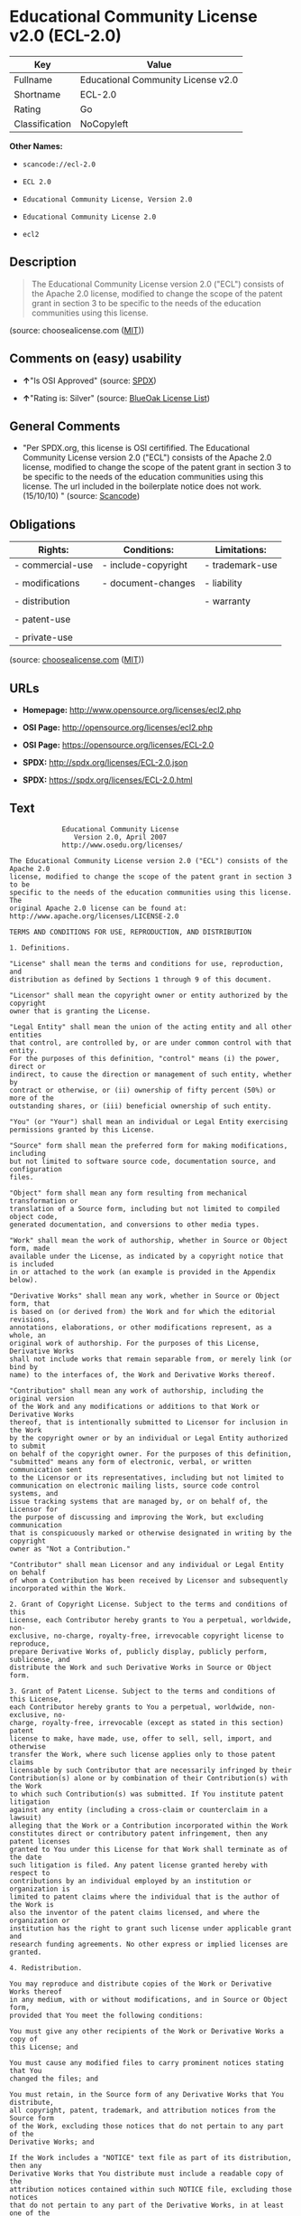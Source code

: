 * Educational Community License v2.0 (ECL-2.0)

| Key              | Value                                |
|------------------+--------------------------------------|
| Fullname         | Educational Community License v2.0   |
| Shortname        | ECL-2.0                              |
| Rating           | Go                                   |
| Classification   | NoCopyleft                           |

*Other Names:*

- =scancode://ecl-2.0=

- =ECL 2.0=

- =Educational Community License, Version 2.0=

- =Educational Community License 2.0=

- =ecl2=

** Description

#+BEGIN_QUOTE
  The Educational Community License version 2.0 ("ECL") consists of the
  Apache 2.0 license, modified to change the scope of the patent grant
  in section 3 to be specific to the needs of the education communities
  using this license.
#+END_QUOTE

(source: choosealicense.com
([[https://github.com/github/choosealicense.com/blob/gh-pages/LICENSE.md][MIT]]))

** Comments on (easy) usability

- *↑*"Is OSI Approved" (source:
  [[https://spdx.org/licenses/ECL-2.0.html][SPDX]])

- *↑*"Rating is: Silver" (source:
  [[https://blueoakcouncil.org/list][BlueOak License List]])

** General Comments

- "Per SPDX.org, this license is OSI certifified. The Educational
  Community License version 2.0 ("ECL") consists of the Apache 2.0
  license, modified to change the scope of the patent grant in section 3
  to be specific to the needs of the education communities using this
  license. The url included in the boilerplate notice does not work.
  (15/10/10) " (source:
  [[https://github.com/nexB/scancode-toolkit/blob/develop/src/licensedcode/data/licenses/ecl-2.0.yml][Scancode]])

** Obligations

| Rights:            | Conditions:           | Limitations:      |
|--------------------+-----------------------+-------------------|
| - commercial-use   | - include-copyright   | - trademark-use   |
|                    |                       |                   |
| - modifications    | - document-changes    | - liability       |
|                    |                       |                   |
| - distribution     |                       | - warranty        |
|                    |                       |                   |
| - patent-use       |                       |                   |
|                    |                       |                   |
| - private-use      |                       |                   |
                                                                

(source:
[[https://github.com/github/choosealicense.com/blob/gh-pages/_licenses/ecl-2.0.txt][choosealicense.com]]
([[https://github.com/github/choosealicense.com/blob/gh-pages/LICENSE.md][MIT]]))

** URLs

- *Homepage:* http://www.opensource.org/licenses/ecl2.php

- *OSI Page:* http://opensource.org/licenses/ecl2.php

- *OSI Page:* https://opensource.org/licenses/ECL-2.0

- *SPDX:* http://spdx.org/licenses/ECL-2.0.json

- *SPDX:* https://spdx.org/licenses/ECL-2.0.html

** Text

#+BEGIN_EXAMPLE
               Educational Community License
                  Version 2.0, April 2007
               http://www.osedu.org/licenses/

  The Educational Community License version 2.0 ("ECL") consists of the Apache 2.0
  license, modified to change the scope of the patent grant in section 3 to be
  specific to the needs of the education communities using this license. The
  original Apache 2.0 license can be found at:
  http://www.apache.org/licenses/LICENSE-2.0

  TERMS AND CONDITIONS FOR USE, REPRODUCTION, AND DISTRIBUTION

  1. Definitions.

  "License" shall mean the terms and conditions for use, reproduction, and
  distribution as defined by Sections 1 through 9 of this document.

  "Licensor" shall mean the copyright owner or entity authorized by the copyright
  owner that is granting the License.

  "Legal Entity" shall mean the union of the acting entity and all other entities
  that control, are controlled by, or are under common control with that entity.
  For the purposes of this definition, "control" means (i) the power, direct or
  indirect, to cause the direction or management of such entity, whether by
  contract or otherwise, or (ii) ownership of fifty percent (50%) or more of the
  outstanding shares, or (iii) beneficial ownership of such entity.

  "You" (or "Your") shall mean an individual or Legal Entity exercising
  permissions granted by this License.

  "Source" form shall mean the preferred form for making modifications, including
  but not limited to software source code, documentation source, and configuration
  files.

  "Object" form shall mean any form resulting from mechanical transformation or
  translation of a Source form, including but not limited to compiled object code,
  generated documentation, and conversions to other media types.

  "Work" shall mean the work of authorship, whether in Source or Object form, made
  available under the License, as indicated by a copyright notice that is included
  in or attached to the work (an example is provided in the Appendix below).

  "Derivative Works" shall mean any work, whether in Source or Object form, that
  is based on (or derived from) the Work and for which the editorial revisions,
  annotations, elaborations, or other modifications represent, as a whole, an
  original work of authorship. For the purposes of this License, Derivative Works
  shall not include works that remain separable from, or merely link (or bind by
  name) to the interfaces of, the Work and Derivative Works thereof.

  "Contribution" shall mean any work of authorship, including the original version
  of the Work and any modifications or additions to that Work or Derivative Works
  thereof, that is intentionally submitted to Licensor for inclusion in the Work
  by the copyright owner or by an individual or Legal Entity authorized to submit
  on behalf of the copyright owner. For the purposes of this definition,
  "submitted" means any form of electronic, verbal, or written communication sent
  to the Licensor or its representatives, including but not limited to
  communication on electronic mailing lists, source code control systems, and
  issue tracking systems that are managed by, or on behalf of, the Licensor for
  the purpose of discussing and improving the Work, but excluding communication
  that is conspicuously marked or otherwise designated in writing by the copyright
  owner as "Not a Contribution."

  "Contributor" shall mean Licensor and any individual or Legal Entity on behalf
  of whom a Contribution has been received by Licensor and subsequently
  incorporated within the Work.

  2. Grant of Copyright License. Subject to the terms and conditions of this
  License, each Contributor hereby grants to You a perpetual, worldwide, non-
  exclusive, no-charge, royalty-free, irrevocable copyright license to reproduce,
  prepare Derivative Works of, publicly display, publicly perform, sublicense, and
  distribute the Work and such Derivative Works in Source or Object form.

  3. Grant of Patent License. Subject to the terms and conditions of this License,
  each Contributor hereby grants to You a perpetual, worldwide, non-exclusive, no-
  charge, royalty-free, irrevocable (except as stated in this section) patent
  license to make, have made, use, offer to sell, sell, import, and otherwise
  transfer the Work, where such license applies only to those patent claims
  licensable by such Contributor that are necessarily infringed by their
  Contribution(s) alone or by combination of their Contribution(s) with the Work
  to which such Contribution(s) was submitted. If You institute patent litigation
  against any entity (including a cross-claim or counterclaim in a lawsuit)
  alleging that the Work or a Contribution incorporated within the Work
  constitutes direct or contributory patent infringement, then any patent licenses
  granted to You under this License for that Work shall terminate as of the date
  such litigation is filed. Any patent license granted hereby with respect to
  contributions by an individual employed by an institution or organization is
  limited to patent claims where the individual that is the author of the Work is
  also the inventor of the patent claims licensed, and where the organization or
  institution has the right to grant such license under applicable grant and
  research funding agreements. No other express or implied licenses are granted.

  4. Redistribution.

  You may reproduce and distribute copies of the Work or Derivative Works thereof
  in any medium, with or without modifications, and in Source or Object form,
  provided that You meet the following conditions:

  You must give any other recipients of the Work or Derivative Works a copy of
  this License; and

  You must cause any modified files to carry prominent notices stating that You
  changed the files; and

  You must retain, in the Source form of any Derivative Works that You distribute,
  all copyright, patent, trademark, and attribution notices from the Source form
  of the Work, excluding those notices that do not pertain to any part of the
  Derivative Works; and

  If the Work includes a "NOTICE" text file as part of its distribution, then any
  Derivative Works that You distribute must include a readable copy of the
  attribution notices contained within such NOTICE file, excluding those notices
  that do not pertain to any part of the Derivative Works, in at least one of the
  following places: within a NOTICE text file distributed as part of the
  Derivative Works; within the Source form or documentation, if provided along
  with the Derivative Works; or, within a display generated by the Derivative
  Works, if and wherever such third-party notices normally appear. The contents of
  the NOTICE file are for informational purposes only and do not modify the
  License. You may add Your own attribution notices within Derivative Works that
  You distribute, alongside or as an addendum to the NOTICE text from the Work,
  provided that such additional attribution notices cannot be construed as
  modifying the License.

  You may add Your own copyright statement to Your modifications and may provide
  additional or different license terms and conditions for use, reproduction, or
  distribution of Your modifications, or for any such Derivative Works as a whole,
  provided Your use, reproduction, and distribution of the Work otherwise complies
  with the conditions stated in this License.

  5. Submission of Contributions.

  Unless You explicitly state otherwise, any Contribution intentionally submitted
  for inclusion in the Work by You to the Licensor shall be under the terms and
  conditions of this License, without any additional terms or conditions.
  Notwithstanding the above, nothing herein shall supersede or modify the terms of
  any separate license agreement you may have executed with Licensor regarding
  such Contributions.

  6. Trademarks.

  This License does not grant permission to use the trade names, trademarks,
  service marks, or product names of the Licensor, except as required for
  reasonable and customary use in describing the origin of the Work and
  reproducing the content of the NOTICE file.

  7. Disclaimer of Warranty.

  Unless required by applicable law or agreed to in writing, Licensor provides the
  Work (and each Contributor provides its Contributions) on an "AS IS" BASIS,
  WITHOUT WARRANTIES OR CONDITIONS OF ANY KIND, either express or implied,
  including, without limitation, any warranties or conditions of TITLE, NON-
  INFRINGEMENT, MERCHANTABILITY, or FITNESS FOR A PARTICULAR PURPOSE. You are
  solely responsible for determining the appropriateness of using or
  redistributing the Work and assume any risks associated with Your exercise of
  permissions under this License.

  8. Limitation of Liability.

  In no event and under no legal theory, whether in tort (including negligence),
  contract, or otherwise, unless required by applicable law (such as deliberate
  and grossly negligent acts) or agreed to in writing, shall any Contributor be
  liable to You for damages, including any direct, indirect, special, incidental,
  or consequential damages of any character arising as a result of this License or
  out of the use or inability to use the Work (including but not limited to
  damages for loss of goodwill, work stoppage, computer failure or malfunction, or
  any and all other commercial damages or losses), even if such Contributor has
  been advised of the possibility of such damages.

  9. Accepting Warranty or Additional Liability.

  While redistributing the Work or Derivative Works thereof, You may choose to
  offer, and charge a fee for, acceptance of support, warranty, indemnity, or
  other liability obligations and/or rights consistent with this License. However,
  in accepting such obligations, You may act only on Your own behalf and on Your
  sole responsibility, not on behalf of any other Contributor, and only if You
  agree to indemnify, defend, and hold each Contributor harmless for any liability
  incurred by, or claims asserted against, such Contributor by reason of your
  accepting any such warranty or additional liability.

  END OF TERMS AND CONDITIONS

  APPENDIX: How to apply the Educational Community License to your work

  To apply the Educational Community License to your work, attach
  the following boilerplate notice, with the fields enclosed by
  brackets "[]" replaced with your own identifying information.
  (Don't include the brackets!) The text should be enclosed in the
  appropriate comment syntax for the file format. We also recommend
  that a file or class name and description of purpose be included on
  the same "printed page" as the copyright notice for easier
  identification within third-party archives.

  	Copyright [yyyy] [name of copyright owner] Licensed under the
  	Educational Community License, Version 2.0 (the "License"); you may
  	not use this file except in compliance with the License. You may
  	obtain a copy of the License at
  	
  	http://www.osedu.org/licenses/ECL-2.0

  	Unless required by applicable law or agreed to in writing,
  	software distributed under the License is distributed on an "AS IS"
  	BASIS, WITHOUT WARRANTIES OR CONDITIONS OF ANY KIND, either express
  	or implied. See the License for the specific language governing
  	permissions and limitations under the License.
#+END_EXAMPLE

--------------

** Raw Data

*** Facts

- [[https://spdx.org/licenses/ECL-2.0.html][SPDX]]

- [[https://blueoakcouncil.org/list][BlueOak License List]]

- [[https://github.com/OpenChain-Project/curriculum/raw/ddf1e879341adbd9b297cd67c5d5c16b2076540b/policy-template/Open%20Source%20Policy%20Template%20for%20OpenChain%20Specification%201.2.ods][OpenChainPolicyTemplate]]

- [[https://github.com/nexB/scancode-toolkit/blob/develop/src/licensedcode/data/licenses/ecl-2.0.yml][Scancode]]

- [[https://github.com/github/choosealicense.com/blob/gh-pages/_licenses/ecl-2.0.txt][choosealicense.com]]
  ([[https://github.com/github/choosealicense.com/blob/gh-pages/LICENSE.md][MIT]])

- [[https://opensource.org/licenses/][OpenSourceInitiative]]

- [[https://github.com/okfn/licenses/blob/master/licenses.csv][Open
  Knowledge International]]

*** Raw JSON

#+BEGIN_EXAMPLE
  {
      "__impliedNames": [
          "ECL-2.0",
          "Educational Community License v2.0",
          "scancode://ecl-2.0",
          "ECL 2.0",
          "ecl-2.0",
          "Educational Community License, Version 2.0",
          "Educational Community License 2.0",
          "ecl2"
      ],
      "__impliedId": "ECL-2.0",
      "__impliedComments": [
          [
              "Scancode",
              [
                  "Per SPDX.org, this license is OSI certifified. The Educational Community\nLicense version 2.0 (\"ECL\") consists of the Apache 2.0 license, modified to\nchange the scope of the patent grant in section 3 to be specific to the\nneeds of the education communities using this license. The url included in\nthe boilerplate notice does not work. (15/10/10)\n"
              ]
          ]
      ],
      "facts": {
          "Open Knowledge International": {
              "is_generic": null,
              "legacy_ids": [
                  "ecl2"
              ],
              "status": "active",
              "domain_software": true,
              "url": "https://opensource.org/licenses/ECL-2.0",
              "maintainer": "",
              "od_conformance": "not reviewed",
              "_sourceURL": "https://github.com/okfn/licenses/blob/master/licenses.csv",
              "domain_data": false,
              "osd_conformance": "approved",
              "id": "ECL-2.0",
              "title": "Educational Community License 2.0",
              "_implications": {
                  "__impliedNames": [
                      "ECL-2.0",
                      "Educational Community License 2.0",
                      "ecl2"
                  ],
                  "__impliedId": "ECL-2.0",
                  "__impliedURLs": [
                      [
                          null,
                          "https://opensource.org/licenses/ECL-2.0"
                      ]
                  ]
              },
              "domain_content": false
          },
          "SPDX": {
              "isSPDXLicenseDeprecated": false,
              "spdxFullName": "Educational Community License v2.0",
              "spdxDetailsURL": "http://spdx.org/licenses/ECL-2.0.json",
              "_sourceURL": "https://spdx.org/licenses/ECL-2.0.html",
              "spdxLicIsOSIApproved": true,
              "spdxSeeAlso": [
                  "https://opensource.org/licenses/ECL-2.0"
              ],
              "_implications": {
                  "__impliedNames": [
                      "ECL-2.0",
                      "Educational Community License v2.0"
                  ],
                  "__impliedId": "ECL-2.0",
                  "__impliedJudgement": [
                      [
                          "SPDX",
                          {
                              "tag": "PositiveJudgement",
                              "contents": "Is OSI Approved"
                          }
                      ]
                  ],
                  "__isOsiApproved": true,
                  "__impliedURLs": [
                      [
                          "SPDX",
                          "http://spdx.org/licenses/ECL-2.0.json"
                      ],
                      [
                          null,
                          "https://opensource.org/licenses/ECL-2.0"
                      ]
                  ]
              },
              "spdxLicenseId": "ECL-2.0"
          },
          "Scancode": {
              "otherUrls": [
                  "http://opensource.org/licenses/ECL-2.0",
                  "https://opensource.org/licenses/ECL-2.0"
              ],
              "homepageUrl": "http://www.opensource.org/licenses/ecl2.php",
              "shortName": "ECL 2.0",
              "textUrls": null,
              "text": "             Educational Community License\n                Version 2.0, April 2007\n             http://www.osedu.org/licenses/\n\nThe Educational Community License version 2.0 (\"ECL\") consists of the Apache 2.0\nlicense, modified to change the scope of the patent grant in section 3 to be\nspecific to the needs of the education communities using this license. The\noriginal Apache 2.0 license can be found at:\nhttp://www.apache.org/licenses/LICENSE-2.0\n\nTERMS AND CONDITIONS FOR USE, REPRODUCTION, AND DISTRIBUTION\n\n1. Definitions.\n\n\"License\" shall mean the terms and conditions for use, reproduction, and\ndistribution as defined by Sections 1 through 9 of this document.\n\n\"Licensor\" shall mean the copyright owner or entity authorized by the copyright\nowner that is granting the License.\n\n\"Legal Entity\" shall mean the union of the acting entity and all other entities\nthat control, are controlled by, or are under common control with that entity.\nFor the purposes of this definition, \"control\" means (i) the power, direct or\nindirect, to cause the direction or management of such entity, whether by\ncontract or otherwise, or (ii) ownership of fifty percent (50%) or more of the\noutstanding shares, or (iii) beneficial ownership of such entity.\n\n\"You\" (or \"Your\") shall mean an individual or Legal Entity exercising\npermissions granted by this License.\n\n\"Source\" form shall mean the preferred form for making modifications, including\nbut not limited to software source code, documentation source, and configuration\nfiles.\n\n\"Object\" form shall mean any form resulting from mechanical transformation or\ntranslation of a Source form, including but not limited to compiled object code,\ngenerated documentation, and conversions to other media types.\n\n\"Work\" shall mean the work of authorship, whether in Source or Object form, made\navailable under the License, as indicated by a copyright notice that is included\nin or attached to the work (an example is provided in the Appendix below).\n\n\"Derivative Works\" shall mean any work, whether in Source or Object form, that\nis based on (or derived from) the Work and for which the editorial revisions,\nannotations, elaborations, or other modifications represent, as a whole, an\noriginal work of authorship. For the purposes of this License, Derivative Works\nshall not include works that remain separable from, or merely link (or bind by\nname) to the interfaces of, the Work and Derivative Works thereof.\n\n\"Contribution\" shall mean any work of authorship, including the original version\nof the Work and any modifications or additions to that Work or Derivative Works\nthereof, that is intentionally submitted to Licensor for inclusion in the Work\nby the copyright owner or by an individual or Legal Entity authorized to submit\non behalf of the copyright owner. For the purposes of this definition,\n\"submitted\" means any form of electronic, verbal, or written communication sent\nto the Licensor or its representatives, including but not limited to\ncommunication on electronic mailing lists, source code control systems, and\nissue tracking systems that are managed by, or on behalf of, the Licensor for\nthe purpose of discussing and improving the Work, but excluding communication\nthat is conspicuously marked or otherwise designated in writing by the copyright\nowner as \"Not a Contribution.\"\n\n\"Contributor\" shall mean Licensor and any individual or Legal Entity on behalf\nof whom a Contribution has been received by Licensor and subsequently\nincorporated within the Work.\n\n2. Grant of Copyright License. Subject to the terms and conditions of this\nLicense, each Contributor hereby grants to You a perpetual, worldwide, non-\nexclusive, no-charge, royalty-free, irrevocable copyright license to reproduce,\nprepare Derivative Works of, publicly display, publicly perform, sublicense, and\ndistribute the Work and such Derivative Works in Source or Object form.\n\n3. Grant of Patent License. Subject to the terms and conditions of this License,\neach Contributor hereby grants to You a perpetual, worldwide, non-exclusive, no-\ncharge, royalty-free, irrevocable (except as stated in this section) patent\nlicense to make, have made, use, offer to sell, sell, import, and otherwise\ntransfer the Work, where such license applies only to those patent claims\nlicensable by such Contributor that are necessarily infringed by their\nContribution(s) alone or by combination of their Contribution(s) with the Work\nto which such Contribution(s) was submitted. If You institute patent litigation\nagainst any entity (including a cross-claim or counterclaim in a lawsuit)\nalleging that the Work or a Contribution incorporated within the Work\nconstitutes direct or contributory patent infringement, then any patent licenses\ngranted to You under this License for that Work shall terminate as of the date\nsuch litigation is filed. Any patent license granted hereby with respect to\ncontributions by an individual employed by an institution or organization is\nlimited to patent claims where the individual that is the author of the Work is\nalso the inventor of the patent claims licensed, and where the organization or\ninstitution has the right to grant such license under applicable grant and\nresearch funding agreements. No other express or implied licenses are granted.\n\n4. Redistribution.\n\nYou may reproduce and distribute copies of the Work or Derivative Works thereof\nin any medium, with or without modifications, and in Source or Object form,\nprovided that You meet the following conditions:\n\nYou must give any other recipients of the Work or Derivative Works a copy of\nthis License; and\n\nYou must cause any modified files to carry prominent notices stating that You\nchanged the files; and\n\nYou must retain, in the Source form of any Derivative Works that You distribute,\nall copyright, patent, trademark, and attribution notices from the Source form\nof the Work, excluding those notices that do not pertain to any part of the\nDerivative Works; and\n\nIf the Work includes a \"NOTICE\" text file as part of its distribution, then any\nDerivative Works that You distribute must include a readable copy of the\nattribution notices contained within such NOTICE file, excluding those notices\nthat do not pertain to any part of the Derivative Works, in at least one of the\nfollowing places: within a NOTICE text file distributed as part of the\nDerivative Works; within the Source form or documentation, if provided along\nwith the Derivative Works; or, within a display generated by the Derivative\nWorks, if and wherever such third-party notices normally appear. The contents of\nthe NOTICE file are for informational purposes only and do not modify the\nLicense. You may add Your own attribution notices within Derivative Works that\nYou distribute, alongside or as an addendum to the NOTICE text from the Work,\nprovided that such additional attribution notices cannot be construed as\nmodifying the License.\n\nYou may add Your own copyright statement to Your modifications and may provide\nadditional or different license terms and conditions for use, reproduction, or\ndistribution of Your modifications, or for any such Derivative Works as a whole,\nprovided Your use, reproduction, and distribution of the Work otherwise complies\nwith the conditions stated in this License.\n\n5. Submission of Contributions.\n\nUnless You explicitly state otherwise, any Contribution intentionally submitted\nfor inclusion in the Work by You to the Licensor shall be under the terms and\nconditions of this License, without any additional terms or conditions.\nNotwithstanding the above, nothing herein shall supersede or modify the terms of\nany separate license agreement you may have executed with Licensor regarding\nsuch Contributions.\n\n6. Trademarks.\n\nThis License does not grant permission to use the trade names, trademarks,\nservice marks, or product names of the Licensor, except as required for\nreasonable and customary use in describing the origin of the Work and\nreproducing the content of the NOTICE file.\n\n7. Disclaimer of Warranty.\n\nUnless required by applicable law or agreed to in writing, Licensor provides the\nWork (and each Contributor provides its Contributions) on an \"AS IS\" BASIS,\nWITHOUT WARRANTIES OR CONDITIONS OF ANY KIND, either express or implied,\nincluding, without limitation, any warranties or conditions of TITLE, NON-\nINFRINGEMENT, MERCHANTABILITY, or FITNESS FOR A PARTICULAR PURPOSE. You are\nsolely responsible for determining the appropriateness of using or\nredistributing the Work and assume any risks associated with Your exercise of\npermissions under this License.\n\n8. Limitation of Liability.\n\nIn no event and under no legal theory, whether in tort (including negligence),\ncontract, or otherwise, unless required by applicable law (such as deliberate\nand grossly negligent acts) or agreed to in writing, shall any Contributor be\nliable to You for damages, including any direct, indirect, special, incidental,\nor consequential damages of any character arising as a result of this License or\nout of the use or inability to use the Work (including but not limited to\ndamages for loss of goodwill, work stoppage, computer failure or malfunction, or\nany and all other commercial damages or losses), even if such Contributor has\nbeen advised of the possibility of such damages.\n\n9. Accepting Warranty or Additional Liability.\n\nWhile redistributing the Work or Derivative Works thereof, You may choose to\noffer, and charge a fee for, acceptance of support, warranty, indemnity, or\nother liability obligations and/or rights consistent with this License. However,\nin accepting such obligations, You may act only on Your own behalf and on Your\nsole responsibility, not on behalf of any other Contributor, and only if You\nagree to indemnify, defend, and hold each Contributor harmless for any liability\nincurred by, or claims asserted against, such Contributor by reason of your\naccepting any such warranty or additional liability.\n\nEND OF TERMS AND CONDITIONS\n\nAPPENDIX: How to apply the Educational Community License to your work\n\nTo apply the Educational Community License to your work, attach\nthe following boilerplate notice, with the fields enclosed by\nbrackets \"[]\" replaced with your own identifying information.\n(Don't include the brackets!) The text should be enclosed in the\nappropriate comment syntax for the file format. We also recommend\nthat a file or class name and description of purpose be included on\nthe same \"printed page\" as the copyright notice for easier\nidentification within third-party archives.\n\n\tCopyright [yyyy] [name of copyright owner] Licensed under the\n\tEducational Community License, Version 2.0 (the \"License\"); you may\n\tnot use this file except in compliance with the License. You may\n\tobtain a copy of the License at\n\t\n\thttp://www.osedu.org/licenses/ECL-2.0\n\n\tUnless required by applicable law or agreed to in writing,\n\tsoftware distributed under the License is distributed on an \"AS IS\"\n\tBASIS, WITHOUT WARRANTIES OR CONDITIONS OF ANY KIND, either express\n\tor implied. See the License for the specific language governing\n\tpermissions and limitations under the License.",
              "category": "Permissive",
              "osiUrl": "http://opensource.org/licenses/ecl2.php",
              "owner": "OSI - Open Source Initiative",
              "_sourceURL": "https://github.com/nexB/scancode-toolkit/blob/develop/src/licensedcode/data/licenses/ecl-2.0.yml",
              "key": "ecl-2.0",
              "name": "Educational Community License 2.0",
              "spdxId": "ECL-2.0",
              "notes": "Per SPDX.org, this license is OSI certifified. The Educational Community\nLicense version 2.0 (\"ECL\") consists of the Apache 2.0 license, modified to\nchange the scope of the patent grant in section 3 to be specific to the\nneeds of the education communities using this license. The url included in\nthe boilerplate notice does not work. (15/10/10)\n",
              "_implications": {
                  "__impliedNames": [
                      "scancode://ecl-2.0",
                      "ECL 2.0",
                      "ECL-2.0"
                  ],
                  "__impliedId": "ECL-2.0",
                  "__impliedComments": [
                      [
                          "Scancode",
                          [
                              "Per SPDX.org, this license is OSI certifified. The Educational Community\nLicense version 2.0 (\"ECL\") consists of the Apache 2.0 license, modified to\nchange the scope of the patent grant in section 3 to be specific to the\nneeds of the education communities using this license. The url included in\nthe boilerplate notice does not work. (15/10/10)\n"
                          ]
                      ]
                  ],
                  "__impliedCopyleft": [
                      [
                          "Scancode",
                          "NoCopyleft"
                      ]
                  ],
                  "__calculatedCopyleft": "NoCopyleft",
                  "__impliedText": "             Educational Community License\n                Version 2.0, April 2007\n             http://www.osedu.org/licenses/\n\nThe Educational Community License version 2.0 (\"ECL\") consists of the Apache 2.0\nlicense, modified to change the scope of the patent grant in section 3 to be\nspecific to the needs of the education communities using this license. The\noriginal Apache 2.0 license can be found at:\nhttp://www.apache.org/licenses/LICENSE-2.0\n\nTERMS AND CONDITIONS FOR USE, REPRODUCTION, AND DISTRIBUTION\n\n1. Definitions.\n\n\"License\" shall mean the terms and conditions for use, reproduction, and\ndistribution as defined by Sections 1 through 9 of this document.\n\n\"Licensor\" shall mean the copyright owner or entity authorized by the copyright\nowner that is granting the License.\n\n\"Legal Entity\" shall mean the union of the acting entity and all other entities\nthat control, are controlled by, or are under common control with that entity.\nFor the purposes of this definition, \"control\" means (i) the power, direct or\nindirect, to cause the direction or management of such entity, whether by\ncontract or otherwise, or (ii) ownership of fifty percent (50%) or more of the\noutstanding shares, or (iii) beneficial ownership of such entity.\n\n\"You\" (or \"Your\") shall mean an individual or Legal Entity exercising\npermissions granted by this License.\n\n\"Source\" form shall mean the preferred form for making modifications, including\nbut not limited to software source code, documentation source, and configuration\nfiles.\n\n\"Object\" form shall mean any form resulting from mechanical transformation or\ntranslation of a Source form, including but not limited to compiled object code,\ngenerated documentation, and conversions to other media types.\n\n\"Work\" shall mean the work of authorship, whether in Source or Object form, made\navailable under the License, as indicated by a copyright notice that is included\nin or attached to the work (an example is provided in the Appendix below).\n\n\"Derivative Works\" shall mean any work, whether in Source or Object form, that\nis based on (or derived from) the Work and for which the editorial revisions,\nannotations, elaborations, or other modifications represent, as a whole, an\noriginal work of authorship. For the purposes of this License, Derivative Works\nshall not include works that remain separable from, or merely link (or bind by\nname) to the interfaces of, the Work and Derivative Works thereof.\n\n\"Contribution\" shall mean any work of authorship, including the original version\nof the Work and any modifications or additions to that Work or Derivative Works\nthereof, that is intentionally submitted to Licensor for inclusion in the Work\nby the copyright owner or by an individual or Legal Entity authorized to submit\non behalf of the copyright owner. For the purposes of this definition,\n\"submitted\" means any form of electronic, verbal, or written communication sent\nto the Licensor or its representatives, including but not limited to\ncommunication on electronic mailing lists, source code control systems, and\nissue tracking systems that are managed by, or on behalf of, the Licensor for\nthe purpose of discussing and improving the Work, but excluding communication\nthat is conspicuously marked or otherwise designated in writing by the copyright\nowner as \"Not a Contribution.\"\n\n\"Contributor\" shall mean Licensor and any individual or Legal Entity on behalf\nof whom a Contribution has been received by Licensor and subsequently\nincorporated within the Work.\n\n2. Grant of Copyright License. Subject to the terms and conditions of this\nLicense, each Contributor hereby grants to You a perpetual, worldwide, non-\nexclusive, no-charge, royalty-free, irrevocable copyright license to reproduce,\nprepare Derivative Works of, publicly display, publicly perform, sublicense, and\ndistribute the Work and such Derivative Works in Source or Object form.\n\n3. Grant of Patent License. Subject to the terms and conditions of this License,\neach Contributor hereby grants to You a perpetual, worldwide, non-exclusive, no-\ncharge, royalty-free, irrevocable (except as stated in this section) patent\nlicense to make, have made, use, offer to sell, sell, import, and otherwise\ntransfer the Work, where such license applies only to those patent claims\nlicensable by such Contributor that are necessarily infringed by their\nContribution(s) alone or by combination of their Contribution(s) with the Work\nto which such Contribution(s) was submitted. If You institute patent litigation\nagainst any entity (including a cross-claim or counterclaim in a lawsuit)\nalleging that the Work or a Contribution incorporated within the Work\nconstitutes direct or contributory patent infringement, then any patent licenses\ngranted to You under this License for that Work shall terminate as of the date\nsuch litigation is filed. Any patent license granted hereby with respect to\ncontributions by an individual employed by an institution or organization is\nlimited to patent claims where the individual that is the author of the Work is\nalso the inventor of the patent claims licensed, and where the organization or\ninstitution has the right to grant such license under applicable grant and\nresearch funding agreements. No other express or implied licenses are granted.\n\n4. Redistribution.\n\nYou may reproduce and distribute copies of the Work or Derivative Works thereof\nin any medium, with or without modifications, and in Source or Object form,\nprovided that You meet the following conditions:\n\nYou must give any other recipients of the Work or Derivative Works a copy of\nthis License; and\n\nYou must cause any modified files to carry prominent notices stating that You\nchanged the files; and\n\nYou must retain, in the Source form of any Derivative Works that You distribute,\nall copyright, patent, trademark, and attribution notices from the Source form\nof the Work, excluding those notices that do not pertain to any part of the\nDerivative Works; and\n\nIf the Work includes a \"NOTICE\" text file as part of its distribution, then any\nDerivative Works that You distribute must include a readable copy of the\nattribution notices contained within such NOTICE file, excluding those notices\nthat do not pertain to any part of the Derivative Works, in at least one of the\nfollowing places: within a NOTICE text file distributed as part of the\nDerivative Works; within the Source form or documentation, if provided along\nwith the Derivative Works; or, within a display generated by the Derivative\nWorks, if and wherever such third-party notices normally appear. The contents of\nthe NOTICE file are for informational purposes only and do not modify the\nLicense. You may add Your own attribution notices within Derivative Works that\nYou distribute, alongside or as an addendum to the NOTICE text from the Work,\nprovided that such additional attribution notices cannot be construed as\nmodifying the License.\n\nYou may add Your own copyright statement to Your modifications and may provide\nadditional or different license terms and conditions for use, reproduction, or\ndistribution of Your modifications, or for any such Derivative Works as a whole,\nprovided Your use, reproduction, and distribution of the Work otherwise complies\nwith the conditions stated in this License.\n\n5. Submission of Contributions.\n\nUnless You explicitly state otherwise, any Contribution intentionally submitted\nfor inclusion in the Work by You to the Licensor shall be under the terms and\nconditions of this License, without any additional terms or conditions.\nNotwithstanding the above, nothing herein shall supersede or modify the terms of\nany separate license agreement you may have executed with Licensor regarding\nsuch Contributions.\n\n6. Trademarks.\n\nThis License does not grant permission to use the trade names, trademarks,\nservice marks, or product names of the Licensor, except as required for\nreasonable and customary use in describing the origin of the Work and\nreproducing the content of the NOTICE file.\n\n7. Disclaimer of Warranty.\n\nUnless required by applicable law or agreed to in writing, Licensor provides the\nWork (and each Contributor provides its Contributions) on an \"AS IS\" BASIS,\nWITHOUT WARRANTIES OR CONDITIONS OF ANY KIND, either express or implied,\nincluding, without limitation, any warranties or conditions of TITLE, NON-\nINFRINGEMENT, MERCHANTABILITY, or FITNESS FOR A PARTICULAR PURPOSE. You are\nsolely responsible for determining the appropriateness of using or\nredistributing the Work and assume any risks associated with Your exercise of\npermissions under this License.\n\n8. Limitation of Liability.\n\nIn no event and under no legal theory, whether in tort (including negligence),\ncontract, or otherwise, unless required by applicable law (such as deliberate\nand grossly negligent acts) or agreed to in writing, shall any Contributor be\nliable to You for damages, including any direct, indirect, special, incidental,\nor consequential damages of any character arising as a result of this License or\nout of the use or inability to use the Work (including but not limited to\ndamages for loss of goodwill, work stoppage, computer failure or malfunction, or\nany and all other commercial damages or losses), even if such Contributor has\nbeen advised of the possibility of such damages.\n\n9. Accepting Warranty or Additional Liability.\n\nWhile redistributing the Work or Derivative Works thereof, You may choose to\noffer, and charge a fee for, acceptance of support, warranty, indemnity, or\nother liability obligations and/or rights consistent with this License. However,\nin accepting such obligations, You may act only on Your own behalf and on Your\nsole responsibility, not on behalf of any other Contributor, and only if You\nagree to indemnify, defend, and hold each Contributor harmless for any liability\nincurred by, or claims asserted against, such Contributor by reason of your\naccepting any such warranty or additional liability.\n\nEND OF TERMS AND CONDITIONS\n\nAPPENDIX: How to apply the Educational Community License to your work\n\nTo apply the Educational Community License to your work, attach\nthe following boilerplate notice, with the fields enclosed by\nbrackets \"[]\" replaced with your own identifying information.\n(Don't include the brackets!) The text should be enclosed in the\nappropriate comment syntax for the file format. We also recommend\nthat a file or class name and description of purpose be included on\nthe same \"printed page\" as the copyright notice for easier\nidentification within third-party archives.\n\n\tCopyright [yyyy] [name of copyright owner] Licensed under the\n\tEducational Community License, Version 2.0 (the \"License\"); you may\n\tnot use this file except in compliance with the License. You may\n\tobtain a copy of the License at\n\t\n\thttp://www.osedu.org/licenses/ECL-2.0\n\n\tUnless required by applicable law or agreed to in writing,\n\tsoftware distributed under the License is distributed on an \"AS IS\"\n\tBASIS, WITHOUT WARRANTIES OR CONDITIONS OF ANY KIND, either express\n\tor implied. See the License for the specific language governing\n\tpermissions and limitations under the License.",
                  "__impliedURLs": [
                      [
                          "Homepage",
                          "http://www.opensource.org/licenses/ecl2.php"
                      ],
                      [
                          "OSI Page",
                          "http://opensource.org/licenses/ecl2.php"
                      ],
                      [
                          null,
                          "http://opensource.org/licenses/ECL-2.0"
                      ],
                      [
                          null,
                          "https://opensource.org/licenses/ECL-2.0"
                      ]
                  ]
              }
          },
          "OpenChainPolicyTemplate": {
              "isSaaSDeemed": "no",
              "licenseType": "permissive",
              "freedomOrDeath": "no",
              "typeCopyleft": "no",
              "_sourceURL": "https://github.com/OpenChain-Project/curriculum/raw/ddf1e879341adbd9b297cd67c5d5c16b2076540b/policy-template/Open%20Source%20Policy%20Template%20for%20OpenChain%20Specification%201.2.ods",
              "name": "Educational Community License, Version 2.0 ",
              "commercialUse": true,
              "spdxId": "ECL-2.0",
              "_implications": {
                  "__impliedNames": [
                      "ECL-2.0"
                  ]
              }
          },
          "BlueOak License List": {
              "BlueOakRating": "Silver",
              "url": "https://spdx.org/licenses/ECL-2.0.html",
              "isPermissive": true,
              "_sourceURL": "https://blueoakcouncil.org/list",
              "name": "Educational Community License v2.0",
              "id": "ECL-2.0",
              "_implications": {
                  "__impliedNames": [
                      "ECL-2.0",
                      "Educational Community License v2.0"
                  ],
                  "__impliedJudgement": [
                      [
                          "BlueOak License List",
                          {
                              "tag": "PositiveJudgement",
                              "contents": "Rating is: Silver"
                          }
                      ]
                  ],
                  "__impliedCopyleft": [
                      [
                          "BlueOak License List",
                          "NoCopyleft"
                      ]
                  ],
                  "__calculatedCopyleft": "NoCopyleft",
                  "__impliedURLs": [
                      [
                          "SPDX",
                          "https://spdx.org/licenses/ECL-2.0.html"
                      ]
                  ]
              }
          },
          "OpenSourceInitiative": {
              "text": [
                  {
                      "url": "https://opensource.org/licenses/ECL-2.0",
                      "title": "HTML",
                      "media_type": "text/html"
                  }
              ],
              "identifiers": [
                  {
                      "identifier": "ECL-2.0",
                      "scheme": "SPDX"
                  }
              ],
              "superseded_by": null,
              "_sourceURL": "https://opensource.org/licenses/",
              "name": "Educational Community License, Version 2.0",
              "other_names": [],
              "keywords": [
                  "special-purpose",
                  "osi-approved"
              ],
              "id": "ECL-2.0",
              "links": [
                  {
                      "note": "OSI Page",
                      "url": "https://opensource.org/licenses/ECL-2.0"
                  }
              ],
              "_implications": {
                  "__impliedNames": [
                      "ECL-2.0",
                      "Educational Community License, Version 2.0",
                      "ECL-2.0"
                  ],
                  "__impliedURLs": [
                      [
                          "OSI Page",
                          "https://opensource.org/licenses/ECL-2.0"
                      ]
                  ]
              }
          },
          "choosealicense.com": {
              "limitations": [
                  "trademark-use",
                  "liability",
                  "warranty"
              ],
              "_sourceURL": "https://github.com/github/choosealicense.com/blob/gh-pages/_licenses/ecl-2.0.txt",
              "content": "---\ntitle: Educational Community License v2.0\nspdx-id: ECL-2.0\n\ndescription: The Educational Community License version 2.0 (\"ECL\") consists of the Apache 2.0 license, modified to change the scope of the patent grant in section 3 to be specific to the needs of the education communities using this license.\n\nhow: Create a text file (typically named LICENSE or LICENSE.txt) in the root of your source code and copy the text of the license into the file.\n\nnote: The Apereo Foundation recommends taking the additional step of adding a boilerplate notice to the header of each source file. You can find the notice in the appendix at the very end of the license text.\n\nusing:\n  Sakai: https://github.com/sakaiproject/sakai/blob/master/LICENSE\n  OAE: https://github.com/oaeproject/Hilary/blob/master/LICENSE\n  Opencast: https://github.com/opencast/opencast/blob/develop/LICENSE\n\npermissions:\n  - commercial-use\n  - modifications\n  - distribution\n  - patent-use\n  - private-use\n\nconditions:\n  - include-copyright\n  - document-changes\n\nlimitations:\n  - trademark-use\n  - liability\n  - warranty\n\n---\nEducational Community License\n\nVersion 2.0, April 2007\n\nhttp://opensource.org/licenses/ECL-2.0\n\nThe Educational Community License version 2.0 (\"ECL\") consists of the Apache\n2.0 license, modified to change the scope of the patent grant in section 3 to\nbe specific to the needs of the education communities using this license. The\noriginal Apache 2.0 license can be found at:\nhttp://www.apache.org/licenses/LICENSE-2.0\n\nTERMS AND CONDITIONS FOR USE, REPRODUCTION, AND DISTRIBUTION\n\n1. Definitions.\n\n\"License\" shall mean the terms and conditions for use, reproduction, and\ndistribution as defined by Sections 1 through 9 of this document.\n\n\"Licensor\" shall mean the copyright owner or entity authorized by the\ncopyright owner that is granting the License.\n\n\"Legal Entity\" shall mean the union of the acting entity and all other\nentities that control, are controlled by, or are under common control with\nthat entity. For the purposes of this definition, \"control\" means (i) the\npower, direct or indirect, to cause the direction or management of such\nentity, whether by contract or otherwise, or (ii) ownership of fifty percent\n(50%) or more of the outstanding shares, or (iii) beneficial ownership of such\nentity.\n\n\"You\" (or \"Your\") shall mean an individual or Legal Entity exercising\npermissions granted by this License.\n\n\"Source\" form shall mean the preferred form for making modifications,\nincluding but not limited to software source code, documentation source, and\nconfiguration files.\n\n\"Object\" form shall mean any form resulting from mechanical transformation or\ntranslation of a Source form, including but not limited to compiled object\ncode, generated documentation, and conversions to other media types.\n\n\"Work\" shall mean the work of authorship, whether in Source or Object form,\nmade available under the License, as indicated by a copyright notice that is\nincluded in or attached to the work (an example is provided in the Appendix\nbelow).\n\n\"Derivative Works\" shall mean any work, whether in Source or Object form, that\nis based on (or derived from) the Work and for which the editorial revisions,\nannotations, elaborations, or other modifications represent, as a whole, an\noriginal work of authorship. For the purposes of this License, Derivative\nWorks shall not include works that remain separable from, or merely link (or\nbind by name) to the interfaces of, the Work and Derivative Works thereof.\n\n\"Contribution\" shall mean any work of authorship, including the original\nversion of the Work and any modifications or additions to that Work or\nDerivative Works thereof, that is intentionally submitted to Licensor for\ninclusion in the Work by the copyright owner or by an individual or Legal\nEntity authorized to submit on behalf of the copyright owner. For the purposes\nof this definition, \"submitted\" means any form of electronic, verbal, or\nwritten communication sent to the Licensor or its representatives, including\nbut not limited to communication on electronic mailing lists, source code\ncontrol systems, and issue tracking systems that are managed by, or on behalf\nof, the Licensor for the purpose of discussing and improving the Work, but\nexcluding communication that is conspicuously marked or otherwise designated\nin writing by the copyright owner as \"Not a Contribution.\"\n\n\"Contributor\" shall mean Licensor and any individual or Legal Entity on behalf\nof whom a Contribution has been received by Licensor and subsequently\nincorporated within the Work.\n\n2. Grant of Copyright License.\n\nSubject to the terms and conditions of this License, each Contributor hereby\ngrants to You a perpetual, worldwide, non-exclusive, no-charge, royalty-free,\nirrevocable copyright license to reproduce, prepare Derivative Works of,\npublicly display, publicly perform, sublicense, and distribute the Work and\nsuch Derivative Works in Source or Object form.\n\n3. Grant of Patent License.\n\nSubject to the terms and conditions of this License, each Contributor hereby\ngrants to You a perpetual, worldwide, non-exclusive, no-charge, royalty-free,\nirrevocable (except as stated in this section) patent license to make, have\nmade, use, offer to sell, sell, import, and otherwise transfer the Work, where\nsuch license applies only to those patent claims licensable by such\nContributor that are necessarily infringed by their Contribution(s) alone or\nby combination of their Contribution(s) with the Work to which such\nContribution(s) was submitted. If You institute patent litigation against any\nentity (including a cross-claim or counterclaim in a lawsuit) alleging that\nthe Work or a Contribution incorporated within the Work constitutes direct or\ncontributory patent infringement, then any patent licenses granted to You\nunder this License for that Work shall terminate as of the date such\nlitigation is filed. Any patent license granted hereby with respect to\ncontributions by an individual employed by an institution or organization is\nlimited to patent claims where the individual that is the author of the Work\nis also the inventor of the patent claims licensed, and where the organization\nor institution has the right to grant such license under applicable grant and\nresearch funding agreements. No other express or implied licenses are granted.\n\n4. Redistribution.\n\nYou may reproduce and distribute copies of the Work or Derivative Works\nthereof in any medium, with or without modifications, and in Source or Object\nform, provided that You meet the following conditions:\n\nYou must give any other recipients of the Work or Derivative Works a copy of\nthis License; and You must cause any modified files to carry prominent notices\nstating that You changed the files; and You must retain, in the Source form of\nany Derivative Works that You distribute, all copyright, patent, trademark,\nand attribution notices from the Source form of the Work, excluding those\nnotices that do not pertain to any part of the Derivative Works; and If the\nWork includes a \"NOTICE\" text file as part of its distribution, then any\nDerivative Works that You distribute must include a readable copy of the\nattribution notices contained within such NOTICE file, excluding those notices\nthat do not pertain to any part of the Derivative Works, in at least one of\nthe following places: within a NOTICE text file distributed as part of the\nDerivative Works; within the Source form or documentation, if provided along\nwith the Derivative Works; or, within a display generated by the Derivative\nWorks, if and wherever such third-party notices normally appear. The contents\nof the NOTICE file are for informational purposes only and do not modify the\nLicense. You may add Your own attribution notices within Derivative Works that\nYou distribute, alongside or as an addendum to the NOTICE text from the Work,\nprovided that such additional attribution notices cannot be construed as\nmodifying the License. You may add Your own copyright statement to Your\nmodifications and may provide additional or different license terms and\nconditions for use, reproduction, or distribution of Your modifications, or\nfor any such Derivative Works as a whole, provided Your use, reproduction, and\ndistribution of the Work otherwise complies with the conditions stated in this\nLicense.\n\n5. Submission of Contributions.\n\nUnless You explicitly state otherwise, any Contribution intentionally\nsubmitted for inclusion in the Work by You to the Licensor shall be under the\nterms and conditions of this License, without any additional terms or\nconditions. Notwithstanding the above, nothing herein shall supersede or\nmodify the terms of any separate license agreement you may have executed with\nLicensor regarding such Contributions.\n\n6. Trademarks.\n\nThis License does not grant permission to use the trade names, trademarks,\nservice marks, or product names of the Licensor, except as required for\nreasonable and customary use in describing the origin of the Work and\nreproducing the content of the NOTICE file.\n\n7. Disclaimer of Warranty.\n\nUnless required by applicable law or agreed to in writing, Licensor provides\nthe Work (and each Contributor provides its Contributions) on an \"AS IS\"\nBASIS, WITHOUT WARRANTIES OR CONDITIONS OF ANY KIND, either express or\nimplied, including, without limitation, any warranties or conditions of TITLE,\nNON-INFRINGEMENT, MERCHANTABILITY, or FITNESS FOR A PARTICULAR PURPOSE. You\nare solely responsible for determining the appropriateness of using or\nredistributing the Work and assume any risks associated with Your exercise of\npermissions under this License.\n\n8. Limitation of Liability.\n\nIn no event and under no legal theory, whether in tort (including negligence),\ncontract, or otherwise, unless required by applicable law (such as deliberate\nand grossly negligent acts) or agreed to in writing, shall any Contributor be\nliable to You for damages, including any direct, indirect, special,\nincidental, or consequential damages of any character arising as a result of\nthis License or out of the use or inability to use the Work (including but not\nlimited to damages for loss of goodwill, work stoppage, computer failure or\nmalfunction, or any and all other commercial damages or losses), even if such\nContributor has been advised of the possibility of such damages.\n\n9. Accepting Warranty or Additional Liability.\n\nWhile redistributing the Work or Derivative Works thereof, You may choose to\noffer, and charge a fee for, acceptance of support, warranty, indemnity, or\nother liability obligations and/or rights consistent with this License.\nHowever, in accepting such obligations, You may act only on Your own behalf\nand on Your sole responsibility, not on behalf of any other Contributor, and\nonly if You agree to indemnify, defend, and hold each Contributor harmless for\nany liability incurred by, or claims asserted against, such Contributor by\nreason of your accepting any such warranty or additional liability.\n\nEND OF TERMS AND CONDITIONS\n\nAPPENDIX: How to apply the Educational Community License to your work\n\nTo apply the Educational Community License to your work, attach the following\nboilerplate notice, with the fields enclosed by brackets \"[]\" replaced with\nyour own identifying information. (Don't include the brackets!) The text\nshould be enclosed in the appropriate comment syntax for the file format. We\nalso recommend that a file or class name and description of purpose be\nincluded on the same \"printed page\" as the copyright notice for easier\nidentification within third-party archives.\n\nCopyright [yyyy] [name of copyright owner] Licensed under the Educational\nCommunity License, Version 2.0 (the \"License\"); you may not use this file\nexcept in compliance with the License. You may obtain a copy of the License at\n\nhttp://opensource.org/licenses/ECL-2.0\n\n Unless required by applicable law or agreed to in writing, software\ndistributed under the License is distributed on an \"AS IS\" BASIS, WITHOUT\nWARRANTIES OR CONDITIONS OF ANY KIND, either express or implied. See the\nLicense for the specific language governing permissions and limitations under\nthe License.\n",
              "name": "ecl-2.0",
              "hidden": null,
              "spdxId": "ECL-2.0",
              "conditions": [
                  "include-copyright",
                  "document-changes"
              ],
              "permissions": [
                  "commercial-use",
                  "modifications",
                  "distribution",
                  "patent-use",
                  "private-use"
              ],
              "featured": null,
              "nickname": null,
              "how": "Create a text file (typically named LICENSE or LICENSE.txt) in the root of your source code and copy the text of the license into the file.",
              "title": "Educational Community License v2.0",
              "_implications": {
                  "__impliedNames": [
                      "ecl-2.0",
                      "ECL-2.0"
                  ],
                  "__obligations": {
                      "limitations": [
                          {
                              "tag": "ImpliedLimitation",
                              "contents": "trademark-use"
                          },
                          {
                              "tag": "ImpliedLimitation",
                              "contents": "liability"
                          },
                          {
                              "tag": "ImpliedLimitation",
                              "contents": "warranty"
                          }
                      ],
                      "rights": [
                          {
                              "tag": "ImpliedRight",
                              "contents": "commercial-use"
                          },
                          {
                              "tag": "ImpliedRight",
                              "contents": "modifications"
                          },
                          {
                              "tag": "ImpliedRight",
                              "contents": "distribution"
                          },
                          {
                              "tag": "ImpliedRight",
                              "contents": "patent-use"
                          },
                          {
                              "tag": "ImpliedRight",
                              "contents": "private-use"
                          }
                      ],
                      "conditions": [
                          {
                              "tag": "ImpliedCondition",
                              "contents": "include-copyright"
                          },
                          {
                              "tag": "ImpliedCondition",
                              "contents": "document-changes"
                          }
                      ]
                  }
              },
              "description": "The Educational Community License version 2.0 (\"ECL\") consists of the Apache 2.0 license, modified to change the scope of the patent grant in section 3 to be specific to the needs of the education communities using this license."
          }
      },
      "__impliedJudgement": [
          [
              "BlueOak License List",
              {
                  "tag": "PositiveJudgement",
                  "contents": "Rating is: Silver"
              }
          ],
          [
              "SPDX",
              {
                  "tag": "PositiveJudgement",
                  "contents": "Is OSI Approved"
              }
          ]
      ],
      "__impliedCopyleft": [
          [
              "BlueOak License List",
              "NoCopyleft"
          ],
          [
              "Scancode",
              "NoCopyleft"
          ]
      ],
      "__calculatedCopyleft": "NoCopyleft",
      "__obligations": {
          "limitations": [
              {
                  "tag": "ImpliedLimitation",
                  "contents": "trademark-use"
              },
              {
                  "tag": "ImpliedLimitation",
                  "contents": "liability"
              },
              {
                  "tag": "ImpliedLimitation",
                  "contents": "warranty"
              }
          ],
          "rights": [
              {
                  "tag": "ImpliedRight",
                  "contents": "commercial-use"
              },
              {
                  "tag": "ImpliedRight",
                  "contents": "modifications"
              },
              {
                  "tag": "ImpliedRight",
                  "contents": "distribution"
              },
              {
                  "tag": "ImpliedRight",
                  "contents": "patent-use"
              },
              {
                  "tag": "ImpliedRight",
                  "contents": "private-use"
              }
          ],
          "conditions": [
              {
                  "tag": "ImpliedCondition",
                  "contents": "include-copyright"
              },
              {
                  "tag": "ImpliedCondition",
                  "contents": "document-changes"
              }
          ]
      },
      "__isOsiApproved": true,
      "__impliedText": "             Educational Community License\n                Version 2.0, April 2007\n             http://www.osedu.org/licenses/\n\nThe Educational Community License version 2.0 (\"ECL\") consists of the Apache 2.0\nlicense, modified to change the scope of the patent grant in section 3 to be\nspecific to the needs of the education communities using this license. The\noriginal Apache 2.0 license can be found at:\nhttp://www.apache.org/licenses/LICENSE-2.0\n\nTERMS AND CONDITIONS FOR USE, REPRODUCTION, AND DISTRIBUTION\n\n1. Definitions.\n\n\"License\" shall mean the terms and conditions for use, reproduction, and\ndistribution as defined by Sections 1 through 9 of this document.\n\n\"Licensor\" shall mean the copyright owner or entity authorized by the copyright\nowner that is granting the License.\n\n\"Legal Entity\" shall mean the union of the acting entity and all other entities\nthat control, are controlled by, or are under common control with that entity.\nFor the purposes of this definition, \"control\" means (i) the power, direct or\nindirect, to cause the direction or management of such entity, whether by\ncontract or otherwise, or (ii) ownership of fifty percent (50%) or more of the\noutstanding shares, or (iii) beneficial ownership of such entity.\n\n\"You\" (or \"Your\") shall mean an individual or Legal Entity exercising\npermissions granted by this License.\n\n\"Source\" form shall mean the preferred form for making modifications, including\nbut not limited to software source code, documentation source, and configuration\nfiles.\n\n\"Object\" form shall mean any form resulting from mechanical transformation or\ntranslation of a Source form, including but not limited to compiled object code,\ngenerated documentation, and conversions to other media types.\n\n\"Work\" shall mean the work of authorship, whether in Source or Object form, made\navailable under the License, as indicated by a copyright notice that is included\nin or attached to the work (an example is provided in the Appendix below).\n\n\"Derivative Works\" shall mean any work, whether in Source or Object form, that\nis based on (or derived from) the Work and for which the editorial revisions,\nannotations, elaborations, or other modifications represent, as a whole, an\noriginal work of authorship. For the purposes of this License, Derivative Works\nshall not include works that remain separable from, or merely link (or bind by\nname) to the interfaces of, the Work and Derivative Works thereof.\n\n\"Contribution\" shall mean any work of authorship, including the original version\nof the Work and any modifications or additions to that Work or Derivative Works\nthereof, that is intentionally submitted to Licensor for inclusion in the Work\nby the copyright owner or by an individual or Legal Entity authorized to submit\non behalf of the copyright owner. For the purposes of this definition,\n\"submitted\" means any form of electronic, verbal, or written communication sent\nto the Licensor or its representatives, including but not limited to\ncommunication on electronic mailing lists, source code control systems, and\nissue tracking systems that are managed by, or on behalf of, the Licensor for\nthe purpose of discussing and improving the Work, but excluding communication\nthat is conspicuously marked or otherwise designated in writing by the copyright\nowner as \"Not a Contribution.\"\n\n\"Contributor\" shall mean Licensor and any individual or Legal Entity on behalf\nof whom a Contribution has been received by Licensor and subsequently\nincorporated within the Work.\n\n2. Grant of Copyright License. Subject to the terms and conditions of this\nLicense, each Contributor hereby grants to You a perpetual, worldwide, non-\nexclusive, no-charge, royalty-free, irrevocable copyright license to reproduce,\nprepare Derivative Works of, publicly display, publicly perform, sublicense, and\ndistribute the Work and such Derivative Works in Source or Object form.\n\n3. Grant of Patent License. Subject to the terms and conditions of this License,\neach Contributor hereby grants to You a perpetual, worldwide, non-exclusive, no-\ncharge, royalty-free, irrevocable (except as stated in this section) patent\nlicense to make, have made, use, offer to sell, sell, import, and otherwise\ntransfer the Work, where such license applies only to those patent claims\nlicensable by such Contributor that are necessarily infringed by their\nContribution(s) alone or by combination of their Contribution(s) with the Work\nto which such Contribution(s) was submitted. If You institute patent litigation\nagainst any entity (including a cross-claim or counterclaim in a lawsuit)\nalleging that the Work or a Contribution incorporated within the Work\nconstitutes direct or contributory patent infringement, then any patent licenses\ngranted to You under this License for that Work shall terminate as of the date\nsuch litigation is filed. Any patent license granted hereby with respect to\ncontributions by an individual employed by an institution or organization is\nlimited to patent claims where the individual that is the author of the Work is\nalso the inventor of the patent claims licensed, and where the organization or\ninstitution has the right to grant such license under applicable grant and\nresearch funding agreements. No other express or implied licenses are granted.\n\n4. Redistribution.\n\nYou may reproduce and distribute copies of the Work or Derivative Works thereof\nin any medium, with or without modifications, and in Source or Object form,\nprovided that You meet the following conditions:\n\nYou must give any other recipients of the Work or Derivative Works a copy of\nthis License; and\n\nYou must cause any modified files to carry prominent notices stating that You\nchanged the files; and\n\nYou must retain, in the Source form of any Derivative Works that You distribute,\nall copyright, patent, trademark, and attribution notices from the Source form\nof the Work, excluding those notices that do not pertain to any part of the\nDerivative Works; and\n\nIf the Work includes a \"NOTICE\" text file as part of its distribution, then any\nDerivative Works that You distribute must include a readable copy of the\nattribution notices contained within such NOTICE file, excluding those notices\nthat do not pertain to any part of the Derivative Works, in at least one of the\nfollowing places: within a NOTICE text file distributed as part of the\nDerivative Works; within the Source form or documentation, if provided along\nwith the Derivative Works; or, within a display generated by the Derivative\nWorks, if and wherever such third-party notices normally appear. The contents of\nthe NOTICE file are for informational purposes only and do not modify the\nLicense. You may add Your own attribution notices within Derivative Works that\nYou distribute, alongside or as an addendum to the NOTICE text from the Work,\nprovided that such additional attribution notices cannot be construed as\nmodifying the License.\n\nYou may add Your own copyright statement to Your modifications and may provide\nadditional or different license terms and conditions for use, reproduction, or\ndistribution of Your modifications, or for any such Derivative Works as a whole,\nprovided Your use, reproduction, and distribution of the Work otherwise complies\nwith the conditions stated in this License.\n\n5. Submission of Contributions.\n\nUnless You explicitly state otherwise, any Contribution intentionally submitted\nfor inclusion in the Work by You to the Licensor shall be under the terms and\nconditions of this License, without any additional terms or conditions.\nNotwithstanding the above, nothing herein shall supersede or modify the terms of\nany separate license agreement you may have executed with Licensor regarding\nsuch Contributions.\n\n6. Trademarks.\n\nThis License does not grant permission to use the trade names, trademarks,\nservice marks, or product names of the Licensor, except as required for\nreasonable and customary use in describing the origin of the Work and\nreproducing the content of the NOTICE file.\n\n7. Disclaimer of Warranty.\n\nUnless required by applicable law or agreed to in writing, Licensor provides the\nWork (and each Contributor provides its Contributions) on an \"AS IS\" BASIS,\nWITHOUT WARRANTIES OR CONDITIONS OF ANY KIND, either express or implied,\nincluding, without limitation, any warranties or conditions of TITLE, NON-\nINFRINGEMENT, MERCHANTABILITY, or FITNESS FOR A PARTICULAR PURPOSE. You are\nsolely responsible for determining the appropriateness of using or\nredistributing the Work and assume any risks associated with Your exercise of\npermissions under this License.\n\n8. Limitation of Liability.\n\nIn no event and under no legal theory, whether in tort (including negligence),\ncontract, or otherwise, unless required by applicable law (such as deliberate\nand grossly negligent acts) or agreed to in writing, shall any Contributor be\nliable to You for damages, including any direct, indirect, special, incidental,\nor consequential damages of any character arising as a result of this License or\nout of the use or inability to use the Work (including but not limited to\ndamages for loss of goodwill, work stoppage, computer failure or malfunction, or\nany and all other commercial damages or losses), even if such Contributor has\nbeen advised of the possibility of such damages.\n\n9. Accepting Warranty or Additional Liability.\n\nWhile redistributing the Work or Derivative Works thereof, You may choose to\noffer, and charge a fee for, acceptance of support, warranty, indemnity, or\nother liability obligations and/or rights consistent with this License. However,\nin accepting such obligations, You may act only on Your own behalf and on Your\nsole responsibility, not on behalf of any other Contributor, and only if You\nagree to indemnify, defend, and hold each Contributor harmless for any liability\nincurred by, or claims asserted against, such Contributor by reason of your\naccepting any such warranty or additional liability.\n\nEND OF TERMS AND CONDITIONS\n\nAPPENDIX: How to apply the Educational Community License to your work\n\nTo apply the Educational Community License to your work, attach\nthe following boilerplate notice, with the fields enclosed by\nbrackets \"[]\" replaced with your own identifying information.\n(Don't include the brackets!) The text should be enclosed in the\nappropriate comment syntax for the file format. We also recommend\nthat a file or class name and description of purpose be included on\nthe same \"printed page\" as the copyright notice for easier\nidentification within third-party archives.\n\n\tCopyright [yyyy] [name of copyright owner] Licensed under the\n\tEducational Community License, Version 2.0 (the \"License\"); you may\n\tnot use this file except in compliance with the License. You may\n\tobtain a copy of the License at\n\t\n\thttp://www.osedu.org/licenses/ECL-2.0\n\n\tUnless required by applicable law or agreed to in writing,\n\tsoftware distributed under the License is distributed on an \"AS IS\"\n\tBASIS, WITHOUT WARRANTIES OR CONDITIONS OF ANY KIND, either express\n\tor implied. See the License for the specific language governing\n\tpermissions and limitations under the License.",
      "__impliedURLs": [
          [
              "SPDX",
              "http://spdx.org/licenses/ECL-2.0.json"
          ],
          [
              null,
              "https://opensource.org/licenses/ECL-2.0"
          ],
          [
              "SPDX",
              "https://spdx.org/licenses/ECL-2.0.html"
          ],
          [
              "Homepage",
              "http://www.opensource.org/licenses/ecl2.php"
          ],
          [
              "OSI Page",
              "http://opensource.org/licenses/ecl2.php"
          ],
          [
              null,
              "http://opensource.org/licenses/ECL-2.0"
          ],
          [
              "OSI Page",
              "https://opensource.org/licenses/ECL-2.0"
          ]
      ]
  }
#+END_EXAMPLE

--------------

** Dot Cluster Graph

[[../dot/ECL-2.0.svg]]